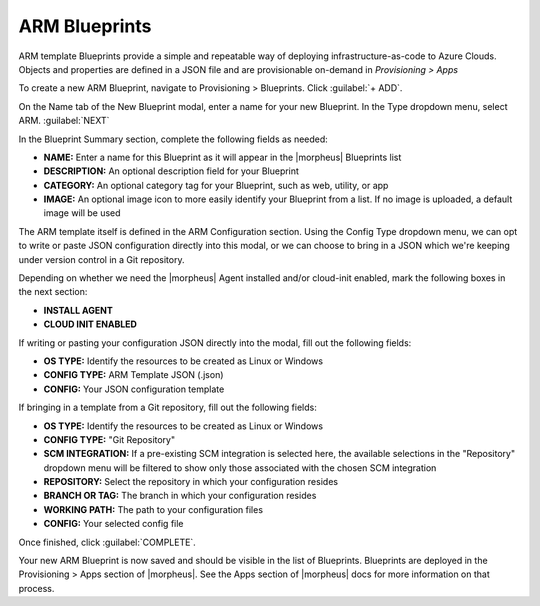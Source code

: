 ARM Blueprints
--------------

ARM template Blueprints provide a simple and repeatable way of deploying infrastructure-as-code to Azure Clouds. Objects and properties are defined in a JSON file and are provisionable on-demand in *Provisioning > Apps*

To create a new ARM Blueprint, navigate to Provisioning > Blueprints. Click :guilabel:`+ ADD`.

On the Name tab of the New Blueprint modal, enter a name for your new Blueprint. In the Type dropdown menu, select ARM. :guilabel:`NEXT`

In the Blueprint Summary section, complete the following fields as needed:

- **NAME:** Enter a name for this Blueprint as it will appear in the |morpheus| Blueprints list
- **DESCRIPTION:** An optional description field for your Blueprint
- **CATEGORY:** An optional category tag for your Blueprint, such as web, utility, or app
- **IMAGE:** An optional image icon to more easily identify your Blueprint from a list. If no image is uploaded, a default image will be used

The ARM template itself is defined in the ARM Configuration section. Using the Config Type dropdown menu, we can opt to write or paste JSON configuration directly into this modal, or we can choose to bring in a JSON which we're keeping under version control in a Git repository.

Depending on whether we need the |morpheus| Agent installed and/or cloud-init enabled, mark the following boxes in the next section:

- **INSTALL AGENT**
- **CLOUD INIT ENABLED**

If writing or pasting your configuration JSON directly into the modal, fill out the following fields:

- **OS TYPE:** Identify the resources to be created as Linux or Windows
- **CONFIG TYPE:** ARM Template JSON (.json)
- **CONFIG:** Your JSON configuration template

If bringing in a template from a Git repository, fill out the following fields:

- **OS TYPE:** Identify the resources to be created as Linux or Windows
- **CONFIG TYPE:** "Git Repository"
- **SCM INTEGRATION:** If a pre-existing SCM integration is selected here, the available selections in the "Repository" dropdown menu will be filtered to show only those associated with the chosen SCM integration
- **REPOSITORY:** Select the repository in which your configuration resides
- **BRANCH OR TAG:** The branch in which your configuration resides
- **WORKING PATH:** The path to your configuration files
- **CONFIG:** Your selected config file

Once finished, click :guilabel:`COMPLETE`.

Your new ARM Blueprint is now saved and should be visible in the list of Blueprints. Blueprints are deployed in the Provisioning > Apps section of |morpheus|. See the Apps section of |morpheus| docs for more information on that process.
